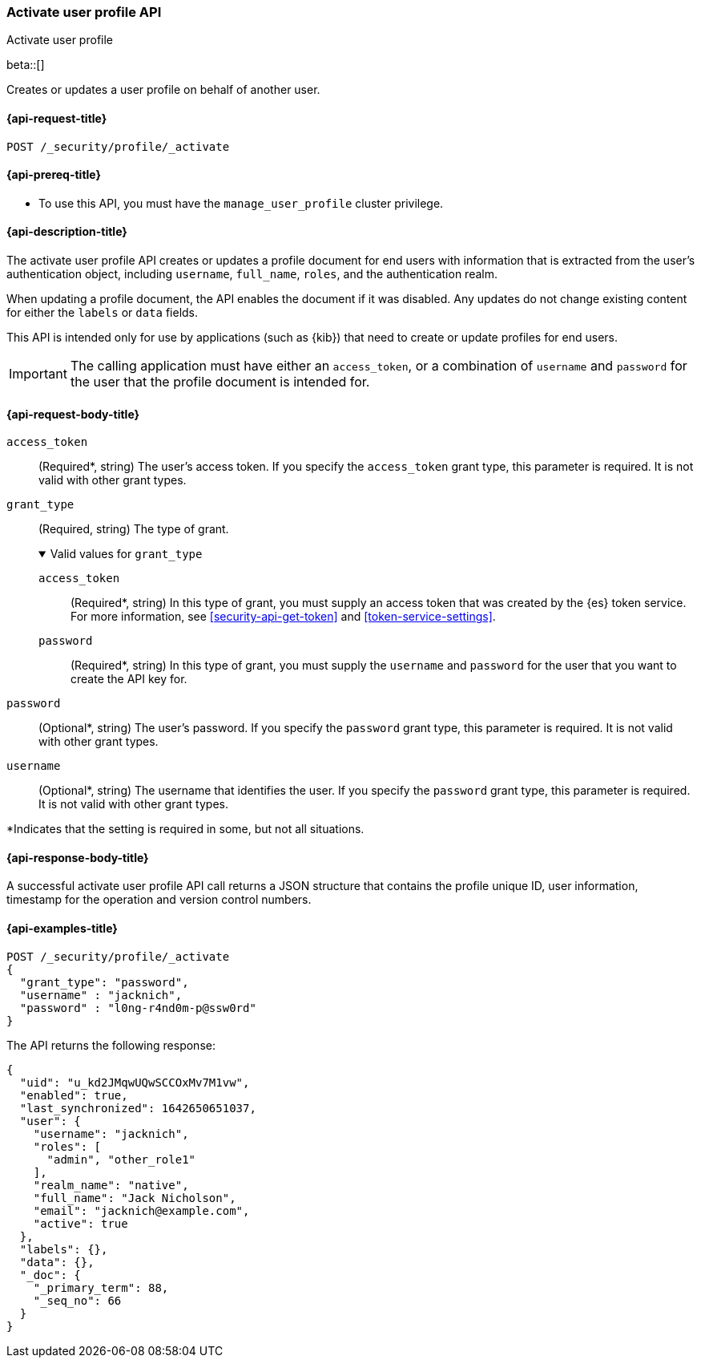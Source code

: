 [role="xpack"]
[[security-api-activiate-user-profile]]
=== Activate user profile API
++++
<titleabbrev>Activate user profile</titleabbrev>
++++

beta::[]

Creates or updates a user profile on behalf of another user.

[[security-api-activate-user-profile-request]]
==== {api-request-title}

`POST /_security/profile/_activate`

[[security-api-activate-user-profile-prereqs]]
==== {api-prereq-title}

* To use this API, you must have the `manage_user_profile` cluster privilege.

[[security-api-activate-user-profile-desc]]
==== {api-description-title}

The activate user profile API creates or updates a profile document for end
users with information that is extracted from the user's authentication object,
including `username`, `full_name`, `roles`, and the authentication realm.

When updating a profile document, the API enables the document if it was
disabled. Any updates do not change existing content for either the `labels` or
`data` fields.

This API is intended only for use by applications (such as {kib}) that need to
create or update profiles for end users.

IMPORTANT: The calling application must have either an `access_token`, or a
combination of `username` and `password` for the user that the profile document
is intended for.

[role="child_attributes"]
[[security-api-activate-user-profile-request-body]]
==== {api-request-body-title}

`access_token`::
(Required*, string)
The user's access token. If you specify the `access_token` grant type, this
parameter is required. It is not valid with other grant types.

`grant_type`::
(Required, string)
The type of grant.
+
.Valid values for `grant_type`
[%collapsible%open]
====
`access_token`::
(Required*, string)
In this type of grant, you must supply an access token that was created by the
{es} token service. For more information, see
<<security-api-get-token>> and <<token-service-settings>>.

`password`::
(Required*, string)
In this type of grant, you must supply the `username` and `password` for the
user that you want to create the API key for.
====

`password`::
(Optional*, string)
The user's password. If you specify the `password` grant type, this parameter is
required. It is not valid with other grant types.

`username`::
(Optional*, string)
The username that identifies the user. If you specify the `password` grant type,
this parameter is required. It is not valid with other grant types.

*Indicates that the setting is required in some, but not all situations.

[[security-api-activate-user-profile-response-body]]
==== {api-response-body-title}

A successful activate user profile API call returns a JSON structure that contains
the profile unique ID, user information, timestamp for the operation and version
control numbers.

[[security-api-activate-user-profile-example]]
==== {api-examples-title}

[source,console]
----
POST /_security/profile/_activate
{
  "grant_type": "password",
  "username" : "jacknich",
  "password" : "l0ng-r4nd0m-p@ssw0rd"
}
----
// TEST[setup:jacknich_user]

The API returns the following response:

[source,console-result]
----
{
  "uid": "u_kd2JMqwUQwSCCOxMv7M1vw",
  "enabled": true,
  "last_synchronized": 1642650651037,
  "user": {
    "username": "jacknich",
    "roles": [
      "admin", "other_role1"
    ],
    "realm_name": "native",
    "full_name": "Jack Nicholson",
    "email": "jacknich@example.com",
    "active": true
  },
  "labels": {},
  "data": {},
  "_doc": {
    "_primary_term": 88,
    "_seq_no": 66
  }
}
----
// TESTRESPONSE[s/u_kd2JMqwUQwSCCOxMv7M1vw/$body.uid/]
// TESTRESPONSE[s/1642650651037/$body.last_synchronized/]
// TESTRESPONSE[s/88/$body._doc._primary_term/]
// TESTRESPONSE[s/66/$body._doc._seq_no/]
